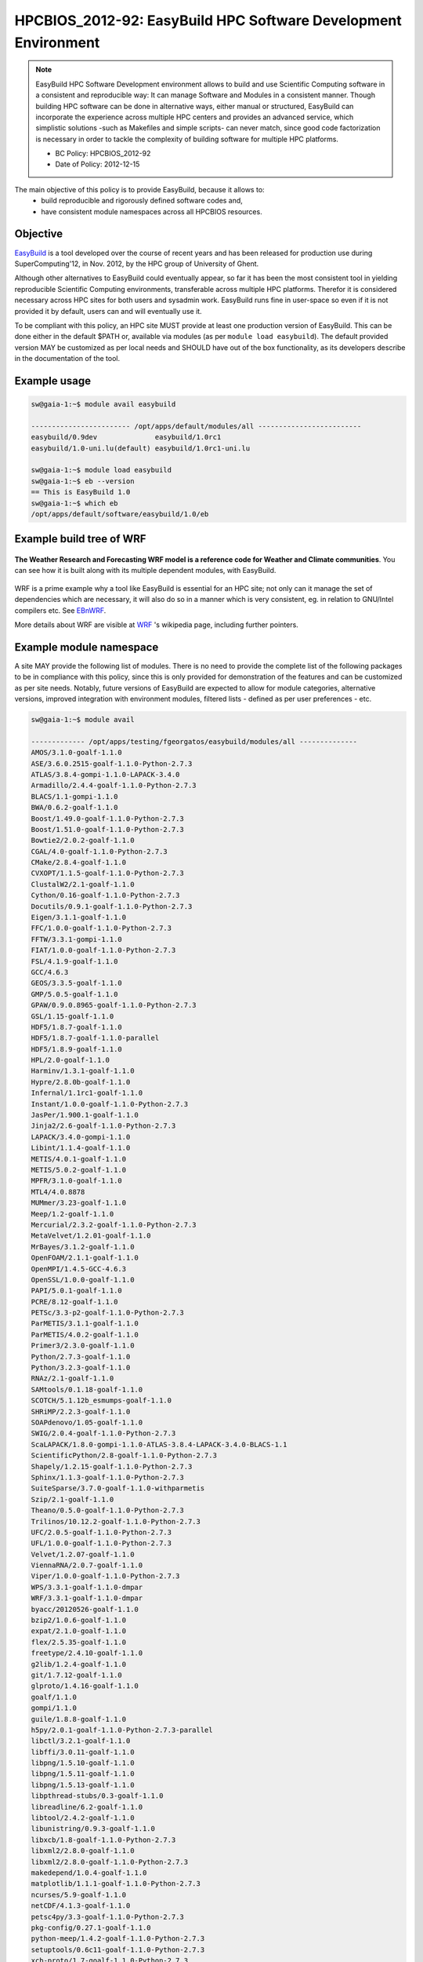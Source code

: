 .. _HPCBIOS_2012-92:

HPCBIOS_2012-92: EasyBuild HPC Software Development Environment
===============================================================

.. note::

  EasyBuild HPC Software Development environment allows to build and use Scientific Computing software
  in a consistent and reproducible way: It can manage Software and Modules in a consistent manner.
  Though building HPC software can be done in alternative ways, either manual or structured,
  EasyBuild can incorporate the experience across multiple HPC centers and provides an advanced service,
  which simplistic solutions -such as Makefiles and simple scripts- can never match, since good
  code factorization is necessary in order to tackle the complexity of building software for multiple HPC platforms.

  * BC Policy: HPCBIOS_2012-92
  * Date of Policy: 2012-12-15

The main objective of this policy is to provide EasyBuild, because it allows to:
  * build reproducible and rigorously defined software codes and,
  * have consistent module namespaces across all HPCBIOS resources.

Objective
---------

EasyBuild_ is a tool developed over the course of recent years and has been
released for production use during SuperComputing'12, in Nov. 2012, by the HPC group of University of Ghent.

Although other alternatives to EasyBuild could eventually appear,
so far it has been the most consistent tool in yielding
reproducible Scientific Computing environments, transferable across multiple HPC platforms.
Therefor it is considered necessary across HPC sites for both users and sysadmin work.
EasyBuild runs fine in user-space so even if it is not provided it by default,
users can and will eventually use it.

To be compliant with this policy, an HPC site MUST provide at least one production version of EasyBuild.
This can be done either in the default $PATH or, available via modules (as per ``module load easybuild``).
The default provided version MAY be customized as per local needs and SHOULD have out of the box functionality,
as its developers describe in the documentation of the tool.

Example usage
-------------

.. code-block:: sh

  sw@gaia-1:~$ module avail easybuild
  
  ------------------------ /opt/apps/default/modules/all -------------------------
  easybuild/0.9dev              easybuild/1.0rc1
  easybuild/1.0-uni.lu(default) easybuild/1.0rc1-uni.lu

  sw@gaia-1:~$ module load easybuild
  sw@gaia-1:~$ eb --version
  == This is EasyBuild 1.0
  sw@gaia-1:~$ which eb
  /opt/apps/default/software/easybuild/1.0/eb

Example build tree of WRF
-------------------------

.. figure:: images/WRF-example-build-by-EB.png
   :align: center
   :scale: 25

   **The Weather Research and Forecasting WRF model is a reference code for Weather and Climate communities**.
   You can see how it is built along with its multiple dependent modules, with EasyBuild.

WRF is a prime example why a tool like EasyBuild is essential for an HPC site;
not only can it manage the set of dependencies which are necessary,
it will also do so in a manner which is very consistent, eg. in relation to GNU/Intel compilers etc. See EBnWRF_.

More details about WRF are visible at WRF_ 's wikipedia page, including further pointers.

Example module namespace
------------------------

A site MAY provide the following list of modules.
There is no need to provide the complete list of the following packages to be in compliance with this policy,
since this is only provided for demonstration of the features and can be customized as per site needs.
Notably, future versions of EasyBuild are expected to allow for module categories, alternative versions,
improved integration with environment modules, filtered lists - defined as per user preferences - etc.

.. code-block:: sh

  sw@gaia-1:~$ module avail
  
  ------------- /opt/apps/testing/fgeorgatos/easybuild/modules/all --------------
  AMOS/3.1.0-goalf-1.1.0
  ASE/3.6.0.2515-goalf-1.1.0-Python-2.7.3
  ATLAS/3.8.4-gompi-1.1.0-LAPACK-3.4.0
  Armadillo/2.4.4-goalf-1.1.0-Python-2.7.3
  BLACS/1.1-gompi-1.1.0
  BWA/0.6.2-goalf-1.1.0
  Boost/1.49.0-goalf-1.1.0-Python-2.7.3
  Boost/1.51.0-goalf-1.1.0-Python-2.7.3
  Bowtie2/2.0.2-goalf-1.1.0
  CGAL/4.0-goalf-1.1.0-Python-2.7.3
  CMake/2.8.4-goalf-1.1.0
  CVXOPT/1.1.5-goalf-1.1.0-Python-2.7.3
  ClustalW2/2.1-goalf-1.1.0
  Cython/0.16-goalf-1.1.0-Python-2.7.3
  Docutils/0.9.1-goalf-1.1.0-Python-2.7.3
  Eigen/3.1.1-goalf-1.1.0
  FFC/1.0.0-goalf-1.1.0-Python-2.7.3
  FFTW/3.3.1-gompi-1.1.0
  FIAT/1.0.0-goalf-1.1.0-Python-2.7.3
  FSL/4.1.9-goalf-1.1.0
  GCC/4.6.3
  GEOS/3.3.5-goalf-1.1.0
  GMP/5.0.5-goalf-1.1.0
  GPAW/0.9.0.8965-goalf-1.1.0-Python-2.7.3
  GSL/1.15-goalf-1.1.0
  HDF5/1.8.7-goalf-1.1.0
  HDF5/1.8.7-goalf-1.1.0-parallel
  HDF5/1.8.9-goalf-1.1.0
  HPL/2.0-goalf-1.1.0
  Harminv/1.3.1-goalf-1.1.0
  Hypre/2.8.0b-goalf-1.1.0
  Infernal/1.1rc1-goalf-1.1.0
  Instant/1.0.0-goalf-1.1.0-Python-2.7.3
  JasPer/1.900.1-goalf-1.1.0
  Jinja2/2.6-goalf-1.1.0-Python-2.7.3
  LAPACK/3.4.0-gompi-1.1.0
  Libint/1.1.4-goalf-1.1.0
  METIS/4.0.1-goalf-1.1.0
  METIS/5.0.2-goalf-1.1.0
  MPFR/3.1.0-goalf-1.1.0
  MTL4/4.0.8878
  MUMmer/3.23-goalf-1.1.0
  Meep/1.2-goalf-1.1.0
  Mercurial/2.3.2-goalf-1.1.0-Python-2.7.3
  MetaVelvet/1.2.01-goalf-1.1.0
  MrBayes/3.1.2-goalf-1.1.0
  OpenFOAM/2.1.1-goalf-1.1.0
  OpenMPI/1.4.5-GCC-4.6.3
  OpenSSL/1.0.0-goalf-1.1.0
  PAPI/5.0.1-goalf-1.1.0
  PCRE/8.12-goalf-1.1.0
  PETSc/3.3-p2-goalf-1.1.0-Python-2.7.3
  ParMETIS/3.1.1-goalf-1.1.0
  ParMETIS/4.0.2-goalf-1.1.0
  Primer3/2.3.0-goalf-1.1.0
  Python/2.7.3-goalf-1.1.0
  Python/3.2.3-goalf-1.1.0
  RNAz/2.1-goalf-1.1.0
  SAMtools/0.1.18-goalf-1.1.0
  SCOTCH/5.1.12b_esmumps-goalf-1.1.0
  SHRiMP/2.2.3-goalf-1.1.0
  SOAPdenovo/1.05-goalf-1.1.0
  SWIG/2.0.4-goalf-1.1.0-Python-2.7.3
  ScaLAPACK/1.8.0-gompi-1.1.0-ATLAS-3.8.4-LAPACK-3.4.0-BLACS-1.1
  ScientificPython/2.8-goalf-1.1.0-Python-2.7.3
  Shapely/1.2.15-goalf-1.1.0-Python-2.7.3
  Sphinx/1.1.3-goalf-1.1.0-Python-2.7.3
  SuiteSparse/3.7.0-goalf-1.1.0-withparmetis
  Szip/2.1-goalf-1.1.0
  Theano/0.5.0-goalf-1.1.0-Python-2.7.3
  Trilinos/10.12.2-goalf-1.1.0-Python-2.7.3
  UFC/2.0.5-goalf-1.1.0-Python-2.7.3
  UFL/1.0.0-goalf-1.1.0-Python-2.7.3
  Velvet/1.2.07-goalf-1.1.0
  ViennaRNA/2.0.7-goalf-1.1.0
  Viper/1.0.0-goalf-1.1.0-Python-2.7.3
  WPS/3.3.1-goalf-1.1.0-dmpar
  WRF/3.3.1-goalf-1.1.0-dmpar
  byacc/20120526-goalf-1.1.0
  bzip2/1.0.6-goalf-1.1.0
  expat/2.1.0-goalf-1.1.0
  flex/2.5.35-goalf-1.1.0
  freetype/2.4.10-goalf-1.1.0
  g2lib/1.2.4-goalf-1.1.0
  git/1.7.12-goalf-1.1.0
  glproto/1.4.16-goalf-1.1.0
  goalf/1.1.0
  gompi/1.1.0
  guile/1.8.8-goalf-1.1.0
  h5py/2.0.1-goalf-1.1.0-Python-2.7.3-parallel
  libctl/3.2.1-goalf-1.1.0
  libffi/3.0.11-goalf-1.1.0
  libpng/1.5.10-goalf-1.1.0
  libpng/1.5.11-goalf-1.1.0
  libpng/1.5.13-goalf-1.1.0
  libpthread-stubs/0.3-goalf-1.1.0
  libreadline/6.2-goalf-1.1.0
  libtool/2.4.2-goalf-1.1.0
  libunistring/0.9.3-goalf-1.1.0
  libxcb/1.8-goalf-1.1.0-Python-2.7.3
  libxml2/2.8.0-goalf-1.1.0
  libxml2/2.8.0-goalf-1.1.0-Python-2.7.3
  makedepend/1.0.4-goalf-1.1.0
  matplotlib/1.1.1-goalf-1.1.0-Python-2.7.3
  ncurses/5.9-goalf-1.1.0
  netCDF/4.1.3-goalf-1.1.0
  petsc4py/3.3-goalf-1.1.0-Python-2.7.3
  pkg-config/0.27.1-goalf-1.1.0
  python-meep/1.4.2-goalf-1.1.0-Python-2.7.3
  setuptools/0.6c11-goalf-1.1.0-Python-2.7.3
  xcb-proto/1.7-goalf-1.1.0-Python-2.7.3
  xproto/7.0.23-goalf-1.1.0
  zlib/1.2.5-goalf-1.1.0
  zlib/1.2.7-goalf-1.1.0

References
----------

EasyBuild:  http://hpcugent.github.com/easybuild/

Kindly notify -if this policy is inadequate for your work-
both your local site technical representative & HPCBIOS user-support.

.. _EasyBuild:  http://hpcugent.github.com/easybuild/
.. _WRF:	http://en.wikipedia.org/wiki/Weather_Research_and_Forecasting_model
.. _EBnWRF:     https://github.com/hpcugent/easybuild-framework/issues/140

